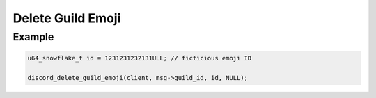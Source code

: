 Delete Guild Emoji
==================

.. doxygenfunction:: discord_delete_guild_emoji


Example
-------

.. code:: c

   u64_snowflake_t id = 1231231232131ULL; // ficticious emoji ID
   
   discord_delete_guild_emoji(client, msg->guild_id, id, NULL);
